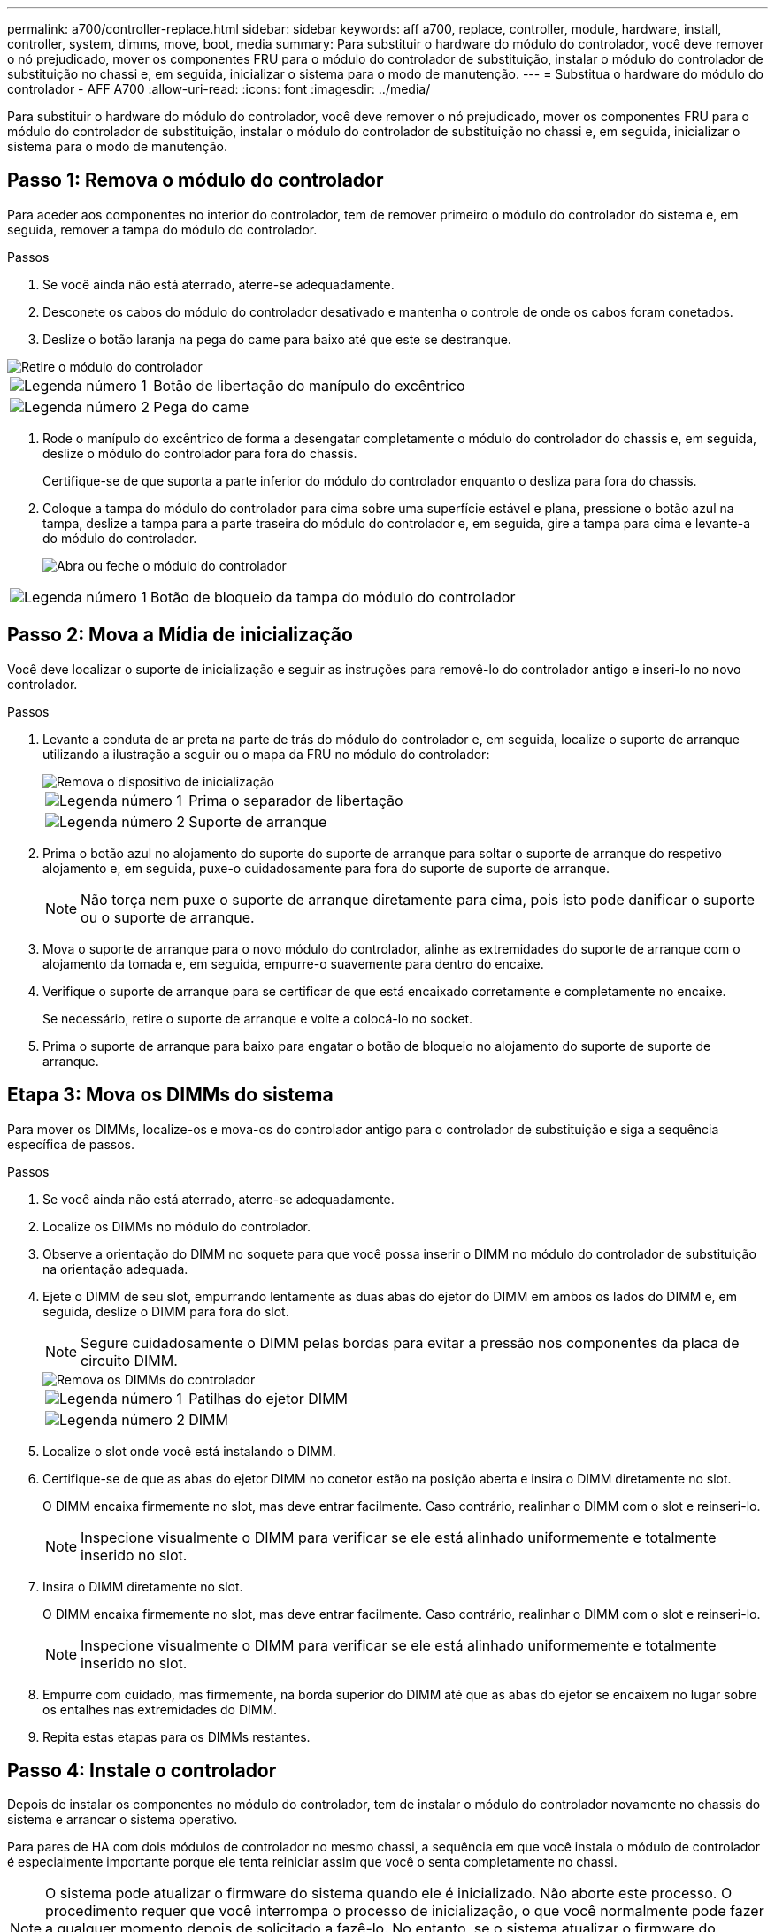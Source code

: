 ---
permalink: a700/controller-replace.html 
sidebar: sidebar 
keywords: aff a700, replace, controller, module, hardware, install, controller, system, dimms, move, boot, media 
summary: Para substituir o hardware do módulo do controlador, você deve remover o nó prejudicado, mover os componentes FRU para o módulo do controlador de substituição, instalar o módulo do controlador de substituição no chassi e, em seguida, inicializar o sistema para o modo de manutenção. 
---
= Substitua o hardware do módulo do controlador - AFF A700
:allow-uri-read: 
:icons: font
:imagesdir: ../media/


[role="lead"]
Para substituir o hardware do módulo do controlador, você deve remover o nó prejudicado, mover os componentes FRU para o módulo do controlador de substituição, instalar o módulo do controlador de substituição no chassi e, em seguida, inicializar o sistema para o modo de manutenção.



== Passo 1: Remova o módulo do controlador

Para aceder aos componentes no interior do controlador, tem de remover primeiro o módulo do controlador do sistema e, em seguida, remover a tampa do módulo do controlador.

.Passos
. Se você ainda não está aterrado, aterre-se adequadamente.
. Desconete os cabos do módulo do controlador desativado e mantenha o controle de onde os cabos foram conetados.
. Deslize o botão laranja na pega do came para baixo até que este se destranque.


image::../media/drw_9000_remove_pcm.png[Retire o módulo do controlador]

[cols="1,4"]
|===


 a| 
image:../media/icon_round_1.png["Legenda número 1"]
 a| 
Botão de libertação do manípulo do excêntrico



 a| 
image:../media/icon_round_2.png["Legenda número 2"]
 a| 
Pega do came

|===
. Rode o manípulo do excêntrico de forma a desengatar completamente o módulo do controlador do chassis e, em seguida, deslize o módulo do controlador para fora do chassis.
+
Certifique-se de que suporta a parte inferior do módulo do controlador enquanto o desliza para fora do chassis.

. Coloque a tampa do módulo do controlador para cima sobre uma superfície estável e plana, pressione o botão azul na tampa, deslize a tampa para a parte traseira do módulo do controlador e, em seguida, gire a tampa para cima e levante-a do módulo do controlador.
+
image::../media/drw_9000_pcm_open.png[Abra ou feche o módulo do controlador]



[cols="1,4"]
|===


 a| 
image:../media/icon_round_1.png["Legenda número 1"]
 a| 
Botão de bloqueio da tampa do módulo do controlador

|===


== Passo 2: Mova a Mídia de inicialização

Você deve localizar o suporte de inicialização e seguir as instruções para removê-lo do controlador antigo e inseri-lo no novo controlador.

.Passos
. Levante a conduta de ar preta na parte de trás do módulo do controlador e, em seguida, localize o suporte de arranque utilizando a ilustração a seguir ou o mapa da FRU no módulo do controlador:
+
image::../media/drw_9000_remove_boot_dev.gif[Remova o dispositivo de inicialização]

+
[cols="1,4"]
|===


 a| 
image:../media/icon_round_1.png["Legenda número 1"]
 a| 
Prima o separador de libertação



 a| 
image:../media/icon_round_2.png["Legenda número 2"]
 a| 
Suporte de arranque

|===
. Prima o botão azul no alojamento do suporte do suporte de arranque para soltar o suporte de arranque do respetivo alojamento e, em seguida, puxe-o cuidadosamente para fora do suporte de suporte de arranque.
+

NOTE: Não torça nem puxe o suporte de arranque diretamente para cima, pois isto pode danificar o suporte ou o suporte de arranque.

. Mova o suporte de arranque para o novo módulo do controlador, alinhe as extremidades do suporte de arranque com o alojamento da tomada e, em seguida, empurre-o suavemente para dentro do encaixe.
. Verifique o suporte de arranque para se certificar de que está encaixado corretamente e completamente no encaixe.
+
Se necessário, retire o suporte de arranque e volte a colocá-lo no socket.

. Prima o suporte de arranque para baixo para engatar o botão de bloqueio no alojamento do suporte de suporte de arranque.




== Etapa 3: Mova os DIMMs do sistema

Para mover os DIMMs, localize-os e mova-os do controlador antigo para o controlador de substituição e siga a sequência específica de passos.

.Passos
. Se você ainda não está aterrado, aterre-se adequadamente.
. Localize os DIMMs no módulo do controlador.
. Observe a orientação do DIMM no soquete para que você possa inserir o DIMM no módulo do controlador de substituição na orientação adequada.
. Ejete o DIMM de seu slot, empurrando lentamente as duas abas do ejetor do DIMM em ambos os lados do DIMM e, em seguida, deslize o DIMM para fora do slot.
+

NOTE: Segure cuidadosamente o DIMM pelas bordas para evitar a pressão nos componentes da placa de circuito DIMM.

+
image::../media/drw_9000_replace_pcm_dimms.png[Remova os DIMMs do controlador]

+
[cols="1,4"]
|===


 a| 
image:../media/icon_round_1.png["Legenda número 1"]
 a| 
Patilhas do ejetor DIMM



 a| 
image:../media/icon_round_2.png["Legenda número 2"]
 a| 
DIMM

|===
. Localize o slot onde você está instalando o DIMM.
. Certifique-se de que as abas do ejetor DIMM no conetor estão na posição aberta e insira o DIMM diretamente no slot.
+
O DIMM encaixa firmemente no slot, mas deve entrar facilmente. Caso contrário, realinhar o DIMM com o slot e reinseri-lo.

+

NOTE: Inspecione visualmente o DIMM para verificar se ele está alinhado uniformemente e totalmente inserido no slot.

. Insira o DIMM diretamente no slot.
+
O DIMM encaixa firmemente no slot, mas deve entrar facilmente. Caso contrário, realinhar o DIMM com o slot e reinseri-lo.

+

NOTE: Inspecione visualmente o DIMM para verificar se ele está alinhado uniformemente e totalmente inserido no slot.

. Empurre com cuidado, mas firmemente, na borda superior do DIMM até que as abas do ejetor se encaixem no lugar sobre os entalhes nas extremidades do DIMM.
. Repita estas etapas para os DIMMs restantes.




== Passo 4: Instale o controlador

Depois de instalar os componentes no módulo do controlador, tem de instalar o módulo do controlador novamente no chassis do sistema e arrancar o sistema operativo.

Para pares de HA com dois módulos de controlador no mesmo chassi, a sequência em que você instala o módulo de controlador é especialmente importante porque ele tenta reiniciar assim que você o senta completamente no chassi.


NOTE: O sistema pode atualizar o firmware do sistema quando ele é inicializado. Não aborte este processo. O procedimento requer que você interrompa o processo de inicialização, o que você normalmente pode fazer a qualquer momento depois de solicitado a fazê-lo. No entanto, se o sistema atualizar o firmware do sistema quando ele é inicializado, você deve esperar até que a atualização seja concluída antes de interromper o processo de inicialização.

.Passos
. Se você ainda não está aterrado, aterre-se adequadamente.
. Se ainda não o tiver feito, substitua a tampa no módulo do controlador.
. Alinhe a extremidade do módulo do controlador com a abertura no chassis e, em seguida, empurre cuidadosamente o módulo do controlador até meio do sistema.
+

NOTE: Não introduza completamente o módulo do controlador no chassis até ser instruído a fazê-lo.

. Faça o cabeamento apenas das portas de gerenciamento e console, para que você possa acessar o sistema para executar as tarefas nas seções a seguir.
+

NOTE: Você conetará o resto dos cabos ao módulo do controlador posteriormente neste procedimento.

. Conclua a reinstalação do módulo do controlador:
+
.. Se ainda não o tiver feito, reinstale o dispositivo de gerenciamento de cabos.
.. Empurre firmemente o módulo do controlador para dentro do chassi até que ele atenda ao plano médio e esteja totalmente assentado.
+
Os trincos de bloqueio sobem quando o módulo do controlador está totalmente assente.

+

NOTE: Não utilize força excessiva ao deslizar o módulo do controlador para dentro do chassis para evitar danificar os conetores.

+
O módulo do controlador começa a arrancar assim que estiver totalmente assente no chassis. Esteja preparado para interromper o processo de inicialização.

.. Rode os trincos de bloqueio para cima, inclinando-os de forma a que estes limpem os pinos de bloqueio e, em seguida, baixe-os para a posição de bloqueio.
.. Interrompa o processo de inicialização pressionando `Ctrl-C` quando vir `Press Ctrl-C for Boot Menu`.
.. Selecione a opção para iniciar no modo Manutenção a partir do menu apresentado.



